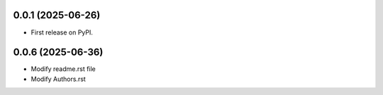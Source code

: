 0.0.1 (2025-06-26)
------------------

* First release on PyPI.

0.0.6 (2025-06-36)
------------------

* Modify readme.rst file
* Modify Authors.rst